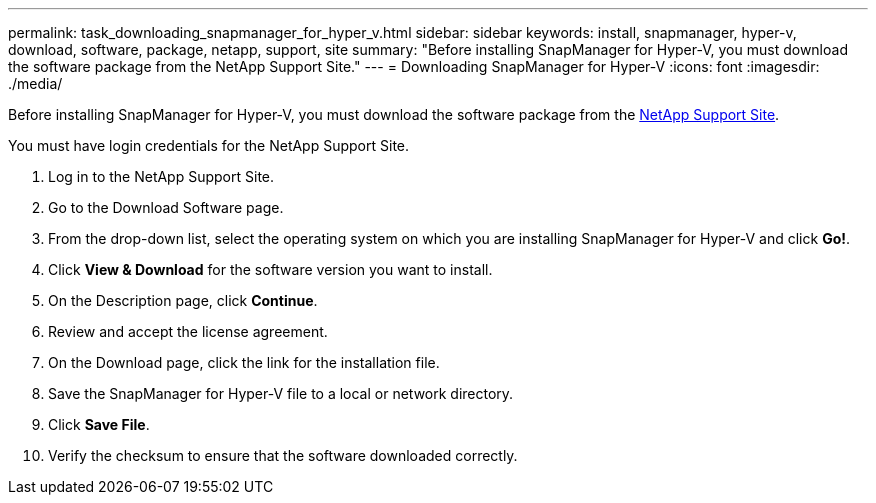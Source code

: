 ---
permalink: task_downloading_snapmanager_for_hyper_v.html
sidebar: sidebar
keywords: install, snapmanager, hyper-v, download, software, package, netapp, support, site
summary: "Before installing SnapManager for Hyper-V, you must download the software package from the NetApp Support Site."
---
= Downloading SnapManager for Hyper-V
:icons: font
:imagesdir: ./media/

[.lead]
Before installing SnapManager for Hyper-V, you must download the software package from the link:http://mysupport.netapp.com[NetApp Support Site].

You must have login credentials for the NetApp Support Site.

. Log in to the NetApp Support Site.
. Go to the Download Software page.
. From the drop-down list, select the operating system on which you are installing SnapManager for Hyper-V and click *Go!*.
. Click *View & Download* for the software version you want to install.
. On the Description page, click *Continue*.
. Review and accept the license agreement.
. On the Download page, click the link for the installation file.
. Save the SnapManager for Hyper-V file to a local or network directory.
. Click *Save File*.
. Verify the checksum to ensure that the software downloaded correctly.
